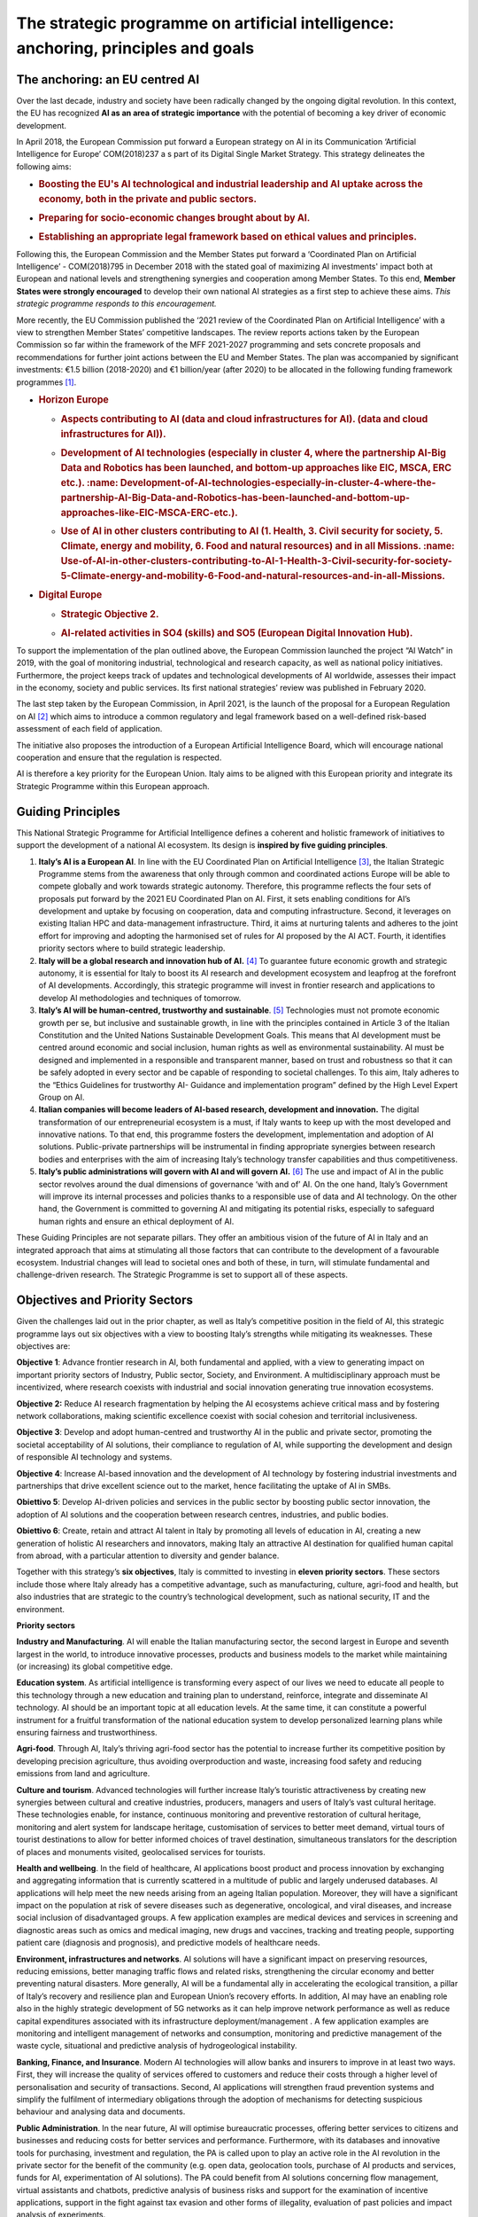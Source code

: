 The strategic programme on artificial intelligence: anchoring, principles and goals
===================================================================================

.. _section-3:

.. _section-4:

The anchoring: an EU centred AI
-------------------------------------

Over the last decade, industry and society have been radically changed by the ongoing digital revolution. In this
context, the EU has recognized **AI as an area of strategic importance** with the potential of becoming a key driver of
economic development.

In April 2018, the European Commission put forward a European strategy on 
AI in its Communication ‘Artificial Intelligence for Europe’ COM(2018)237 a
s part of its Digital Single Market Strategy. This strategy delineates the following
aims: 

-  .. rubric:: Boosting the EU's **AI technological and industrial leadership** and AI uptake across the economy, both in the private and public sectors.

-  .. rubric:: Preparing for **socio-economic changes** brought about by AI.

-  .. rubric:: Establishing an appropriate **legal framework** based on ethical values and principles. 

Following this, the European Commission and the Member States put forward a ‘Coordinated Plan 
on Artificial Intelligence’ - COM(2018)795 in December 2018 with the stated goal of maximizing AI investments' impact both at
European and national levels and strengthening synergies and cooperation among Member States. To this end,
**Member States were strongly encouraged** to develop their own national AI strategies as a first step to achieve
these aims. *This strategic programme responds to this encouragement.*

More recently, the EU Commission published the ‘2021 review of the Coordinated Plan 
on Artificial Intelligence’ with a view to strengthen Member States’ competitive landscapes. 
The review reports actions taken by the European Commission so far within the framework of 
the MFF 2021-2027 programming and sets concrete proposals and
recommendations for further joint actions between the EU and Member States. 
The plan was accompanied by significant investments: €1.5 billion (2018-2020) 
and €1 billion/year (after 2020) to be allocated in the following funding
framework programmes [1]_.

-  .. rubric:: Horizon Europe
      :name: horizon-europe

   -  .. rubric:: Aspects contributing to AI (data and cloud infrastructures for AI).
         (data and cloud infrastructures for AI)).
         :name: Aspects-contributing-to-AI-data-and-cloud-infrastructures-for-AI.

   -  .. rubric:: Development of AI technologies (especially in cluster 4, where the partnership AI-Big Data and Robotics has been launched, and bottom-up approaches like EIC, MSCA, ERC etc.). :name: Development-of-AI-technologies-especially-in-cluster-4-where-the-partnership-AI-Big-Data-and-Robotics-has-been-launched-and-bottom-up-approaches-like-EIC-MSCA-ERC-etc.).

   -  .. rubric:: Use of AI in other clusters contributing to AI (1. Health, 3. Civil security for society, 5. Climate, energy and mobility, 6. Food and natural resources) and in all Missions. :name: Use-of-AI-in-other-clusters-contributing-to-AI-1-Health-3-Civil-security-for-society-5-Climate-energy-and-mobility-6-Food-and-natural-resources-and-in-all-Missions.

-  .. rubric:: Digital Europe
      :name: digital-europe

   -  .. rubric:: Strategic Objective 2.
         :name: obiettivo-strategico-2.

   -  .. rubric:: AI-related activities in SO4 (skills) and SO5 (European Digital Innovation Hub).
         :name: AI-related-activities-in-SO4-skills-and-SO5-European-Digital-Innovation-Hub.

.. _section-5:

To support the implementation of the plan outlined above, the European Commission launched the project “AI Watch”
in 2019, with the goal of monitoring industrial, technological and research capacity, as well as national 
policy initiatives. Furthermore, the project keeps track of updates and technological developments of AI worldwide, 
assesses their impact in the economy, society and public services. Its first national strategies’ 
review was published in February 2020.

The last step taken by the European Commission, in April 2021, is the launch of the proposal for a European Regulation on AI [2]_ which aims to introduce a
common regulatory and legal framework based on a well-defined risk-based assessment of each field of application. 

The initiative also proposes the introduction
of a European Artificial Intelligence Board, which will encourage national cooperation and ensure that the regulation is respected.

AI is therefore a key priority for the European Union. Italy aims to be aligned with this European priority and integrate
its Strategic Programme within this European approach.

Guiding Principles
--------------

This National Strategic Programme for Artificial Intelligence 
defines a coherent and holistic framework of initiatives to
support the development of a national AI ecosystem. 
Its design is **inspired by five guiding principles**.

1. **Italy’s AI is a European AI**. In line with the EU Coordinated Plan on Artificial Intelligence [3]_, 
   the Italian Strategic Programme stems from the awareness that only through common and coordinated actions Europe will
   be able to compete globally and work towards strategic autonomy. Therefore, this programme reflects
   the four sets of proposals put forward by the 2021 EU Coordinated Plan on AI. First, it sets enabling conditions for AI’s development and uptake by focusing  
   on cooperation, data and computing infrastructure. Second, it leverages on existing Italian HPC and data-management infrastructure. Third, it aims at        
   nurturing talents and adheres to the joint effort for
   improving and adopting the harmonised set of rules for AI proposed by the AI ACT. Fourth, it identifies priority sectors where to build strategic leadership.

2. **Italy will be a global research and innovation hub of AI.** 
   [4]_ To guarantee future economic growth and
   strategic autonomy, it is essential for Italy to boost its AI research and development ecosystem and
   leapfrog at the forefront of AI developments. Accordingly, this strategic programme will invest in frontier
   research and applications to develop AI methodologies and techniques of tomorrow.

3. **Italy’s AI will be human-centred, trustworthy and 
   sustainable**. [5]_ Technologies must not promote economic growth per se, but inclusive and sustainable growth, in line with the principles contained in   
   Article 3 of the Italian Constitution and the United Nations Sustainable Development Goals. This means that AI
   development must be centred around economic and social inclusion, human rights as well as environmental sustainability. AI must be designed and implemented in
   a responsible and transparent manner,
   based on trust and robustness so that it can be safely adopted in every sector and be capable of responding to societal challenges. To this aim, Italy adheres
   to the “Ethics Guidelines for trustworthy AI- Guidance
   and implementation program” defined by the High Level Expert Group on AI.

4. **Italian companies will become leaders of AI-based research, 
   development and innovation.** The digital
   transformation of our entrepreneurial ecosystem is a must, if Italy wants to keep up with the most developed and innovative nations. To that end, this
   programme fosters the development, implementation and
   adoption of AI solutions. Public-private partnerships will be instrumental in finding appropriate synergies
   between research bodies and enterprises with the aim of increasing Italy’s technology transfer capabilities and thus competitiveness. 

5. **Italy’s public administrations will govern with AI and will 
   govern AI.** [6]_ The use and impact of AI in the
   public sector revolves around the dual dimensions of governance ‘with and of’ AI. On the one hand, Italy’s
   Government will improve its internal processes and policies thanks to a responsible use of data and AI
   technology. On the other hand, the Government is committed to governing AI and mitigating its potential
   risks, especially to safeguard human rights and ensure an ethical deployment of AI. 

These Guiding Principles are not separate pillars. They offer an ambitious vision of the future of AI in Italy and an
integrated approach that aims at stimulating all those factors that can contribute to the development of a favourable
ecosystem. Industrial changes will lead to societal ones and both of these, in turn, will stimulate fundamental and
challenge-driven research. The Strategic Programme is set to support all of these aspects. 

Objectives and Priority Sectors
------------------------------

Given the challenges laid out in the prior chapter, as well as Italy’s competitive position in the field of AI, this strategic
programme lays out six objectives with a view to boosting Italy’s strengths while mitigating its weaknesses.
These objectives are: 

**Objective 1**: Advance frontier research in AI, both fundamental and applied, with a view to generating
impact on important priority sectors of Industry, Public sector, Society, and Environment. A multidisciplinary approach must be incentivized, where research coexists with industrial and social innovation generating true innovation ecosystems.

**Objective 2:** Reduce AI research fragmentation by helping the AI ecosystems achieve critical mass and
by fostering network collaborations, making scientific excellence coexist with social cohesion and territorial inclusiveness.

**Objective 3**: Develop and adopt human-centred and trustworthy AI in the public and private sector,
promoting the societal acceptability of AI solutions, their compliance to regulation of AI, while supporting
the development and design of responsible AI technology and systems.

**Objective 4**: Increase AI-based innovation and the development of AI technology by fostering industrial investments and partnerships that drive excellent
science out to the market, hence facilitating the uptake of AI in SMBs.

**Obiettivo 5**: Develop AI-driven policies and services in the public sector by boosting public sector innovation, the adoption of AI solutions and the
cooperation between research centres, industries, and public bodies. 

**Obiettivo 6**: Create, retain and attract AI talent in Italy by promoting all levels of education in AI, creating a new generation of holistic AI researchers and
innovators, making Italy an attractive AI destination for qualified human capital from abroad, with a particular attention to diversity and gender balance.

Together with this strategy’s **six objectives**, Italy is committed to investing in **eleven priority sectors**. These sectors
include those where Italy already has a competitive advantage, such as manufacturing, culture, agri-food and health,
but also industries that are strategic to the country’s technological development, such as national security, IT and the
environment. 

**Priority sectors**

**Industry and Manufacturing**. AI will enable the Italian manufacturing sector, the second largest in
Europe and seventh largest in the world, to introduce innovative processes, products and business
models to the market while maintaining (or increasing) its global competitive edge. 

**Education system**. As artificial intelligence is transforming every aspect of our lives we need to educate
all people to this technology through a new education and training plan to understand, reinforce,
integrate and disseminate AI technology. AI should be an important topic at all education levels. At the
same time, it can constitute a powerful instrument for a fruitful transformation of the national education
system to develop personalized learning plans while ensuring fairness and trustworthiness.

**Agri-food**. Through AI, Italy’s thriving agri-food sector has the potential to increase further 
its competitive position by developing precision agriculture, thus avoiding overproduction and waste, increasing food
safety and reducing emissions from land and agriculture. 

**Culture and tourism**. Advanced technologies will further increase Italy’s touristic attractiveness by creating 
new synergies between cultural and creative industries, producers, managers and users of Italy’s
vast cultural heritage. These technologies enable, for instance, continuous monitoring and preventive
restoration of cultural heritage, monitoring and alert system for landscape heritage, customisation of
services to better meet demand, virtual tours of tourist destinations to allow for better informed choices
of travel destination, simultaneous translators for the description of places and monuments visited,
geolocalised services for tourists.

**Health and wellbeing**. In the field of healthcare, AI applications boost product and process innovation by
exchanging and aggregating information that is currently scattered in a multitude of public and largely
underused databases. AI applications will help meet the new needs arising from an ageing Italian 
population. Moreover, they will have a significant impact on the population at risk of severe diseases such as
degenerative, oncological, and viral diseases, and increase social inclusion of disadvantaged groups.
A few application examples are medical devices and services in screening and diagnostic areas such as
omics and medical imaging, new drugs and vaccines, tracking and treating people, supporting patient
care (diagnosis and prognosis), and predictive models of healthcare needs.

**Environment, infrastructures and networks**. AI solutions will have a significant impact on preserving
resources, reducing emissions, better managing traffic flows and related risks, strengthening the circular economy and better preventing natural disasters. More
generally, AI will be a fundamental ally in
accelerating the ecological transition, a pillar of Italy’s recovery and resilience plan and European Union’s
recovery efforts. In addition, AI may have an enabling role also in the highly strategic development of 5G
networks as it can help improve network performance as well as reduce capital expenditures associated
with its infrastructure deployment/management . A few application examples are monitoring and intelligent management of networks and consumption, monitoring and
predictive management of the waste
cycle, situational and predictive analysis of hydrogeological instability.

**Banking, Finance, and Insurance**. Modern AI technologies will allow banks and insurers to improve in at
least two ways. First, they will increase the quality of services offered to customers and reduce their
costs through a higher level of personalisation and security of transactions. Second, AI applications will
strengthen fraud prevention systems and simplify the fulfilment of intermediary obligations through the
adoption of mechanisms for detecting suspicious behaviour and analysing data and documents.

**Public Administration**. In the near future, AI will optimise bureaucratic processes, offering better services to citizens and businesses and reducing costs for
better services and performance. Furthermore, with its databases and innovative tools for purchasing, investment and regulation, the PA is called upon
to play an active role in the AI revolution in the private sector for the benefit of the community (e.g. open
data, geolocation tools, purchase of AI products and services, funds for AI, experimentation of AI solutions). The PA could benefit from AI solutions concerning
flow management, virtual assistants and chatbots, predictive analysis of business risks and support for the examination of incentive applications,
support in the fight against tax evasion and other forms of illegality, evaluation of past policies and
impact analysis of experiments.

**Smart cities, areas and communities**. The COVID-19 pandemic has shown that the digital ecosystem is
essential to support all citizens, whether they live in cities or rural areas. AI will enable Italian residents,
wherever they live, to gain access to communities and services, while reducing costs. Finally, AI technologies will enable Italy to reduce traffic and limit
congestion thus also contributing to reining in the effects of one of the most polluting activities in the country. 
A few examples are smart parking, traffic management and signage control, self-driving vehicle management
systems, lighting management and optimisation of public transport, as well as monitoring of bridges and buildings, home automation for buildings.

**National Security**. The importance of AI for the National Security of a country has been growing steadily
in the last five years. Hence, Italy is fully committed to investing in AI applications that ensure the security of its citizens. This includes individual and
national cybersecurity, where AI has been contributing to the development of new-generation detection and resolution software. 

**Information Technologies**. The success of applications of AI in the sectors described above strongly
depends on a high level of innovations in IT crucial fields impacting AI, such as Sensing, Reasoning and
Search, Natural Language Processing, Computer Vision, Human-AI interaction, and Edge Computing. The
broad field of IT has a crucial role in ensuring a high level of innovation for implementing competitive AI
in all different applications. For this reason, a special effort will be devoted to supporting the birth and
growth of Italian IT companies.

.. raw:: html

   <hr>

.. [1]
   European Commission, \ \ \ `Excellence and trust in artificial intelligence <https://ec.europa.eu/info/strategy/priorities-2019-2024/europe-fit-digital-age/excellence-trust-artificial-intelligence_en>`__\ \ \ .

.. [2]
   Proposal for a regulation of the European Parliament and of the Council laying down harmonised rules on artificial intelligence (artificial intelligence act)  
   and amending certain
   Union legislative acts com/2021/206 final.

.. [3]
   European Commission, 2020, \ \ \ `EU White-paper on AI <https://ec.europa.eu/info/sites/default/files/commission-white-paper-artificial-intelligence-feb2020_en.pdf>`__\ \ \ .

.. [4]
   According to the National Plan of Research 2021-2027.

.. [5]
   European Commission, \ \ \ `Ethics guidelines for trustworthy AI <https://op.europa.eu/en/publication-detail/-/publication/d3988569-0434-11ea-8c1f-01aa75ed71a1>`__\ \ \ .

.. [6]
   European Commission, \ \ \ `Artificial Intelligence in Public services <https://knowledge4policy.ec.europa.eu/ai-watch/artificial-intelligence-public-    services_en>`__\ \ \ .

.. [7]
   See for instance, \ \ \ `report <https://www.ericsson.com/en/network-services/ai-5g-networks>`__\ \ \  by Ericsson on AI applications to 5G networks

.. [8]
   As stated in the White Paper on Artificial Intelligence at the service of citizens published by the AI Task Force.
   
.. [9]
   With a specific focus on technologies and methods for the acquisition, storage 
   and transmission of information, big data, images, video and their processing and knowledge
   extraction, as well as technologies for language and text understanding, from 
   Chatbots to Robot Process Automation services.
